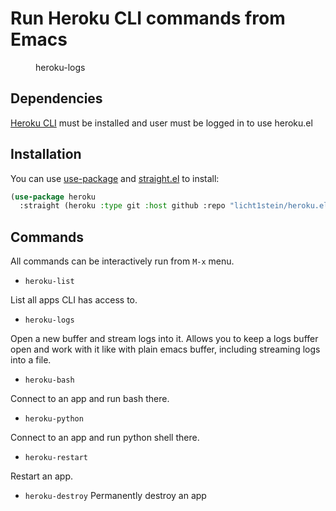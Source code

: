 * Run Heroku CLI commands from Emacs

#+CAPTION: heroku-logs
[[./heroku-logs.gif]]

** Dependencies
[[https://devcenter.heroku.com/articles/heroku-cli][Heroku CLI]] must be installed and user must be logged in to use heroku.el

** Installation
You can use [[https://github.com/jwiegley/use-package][use-package]] and [[https://github.com/raxod502/straight.el][straight.el]] to install:

#+begin_src emacs-lisp
(use-package heroku
  :straight (heroku :type git :host github :repo "licht1stein/heroku.el"))
#+end_src
** Commands
All commands can be interactively run from ~M-x~ menu.

- ~heroku-list~
List all apps CLI has access to.
- ~heroku-logs~
Open a new buffer and stream logs into it. Allows you to keep a logs buffer open and work with it like with plain emacs buffer, including streaming logs into a file.
- ~heroku-bash~
Connect to an app and run bash there.
- ~heroku-python~
Connect to an app and run python shell there.
- ~heroku-restart~
Restart an app.
- ~heroku-destroy~
 Permanently destroy an app
